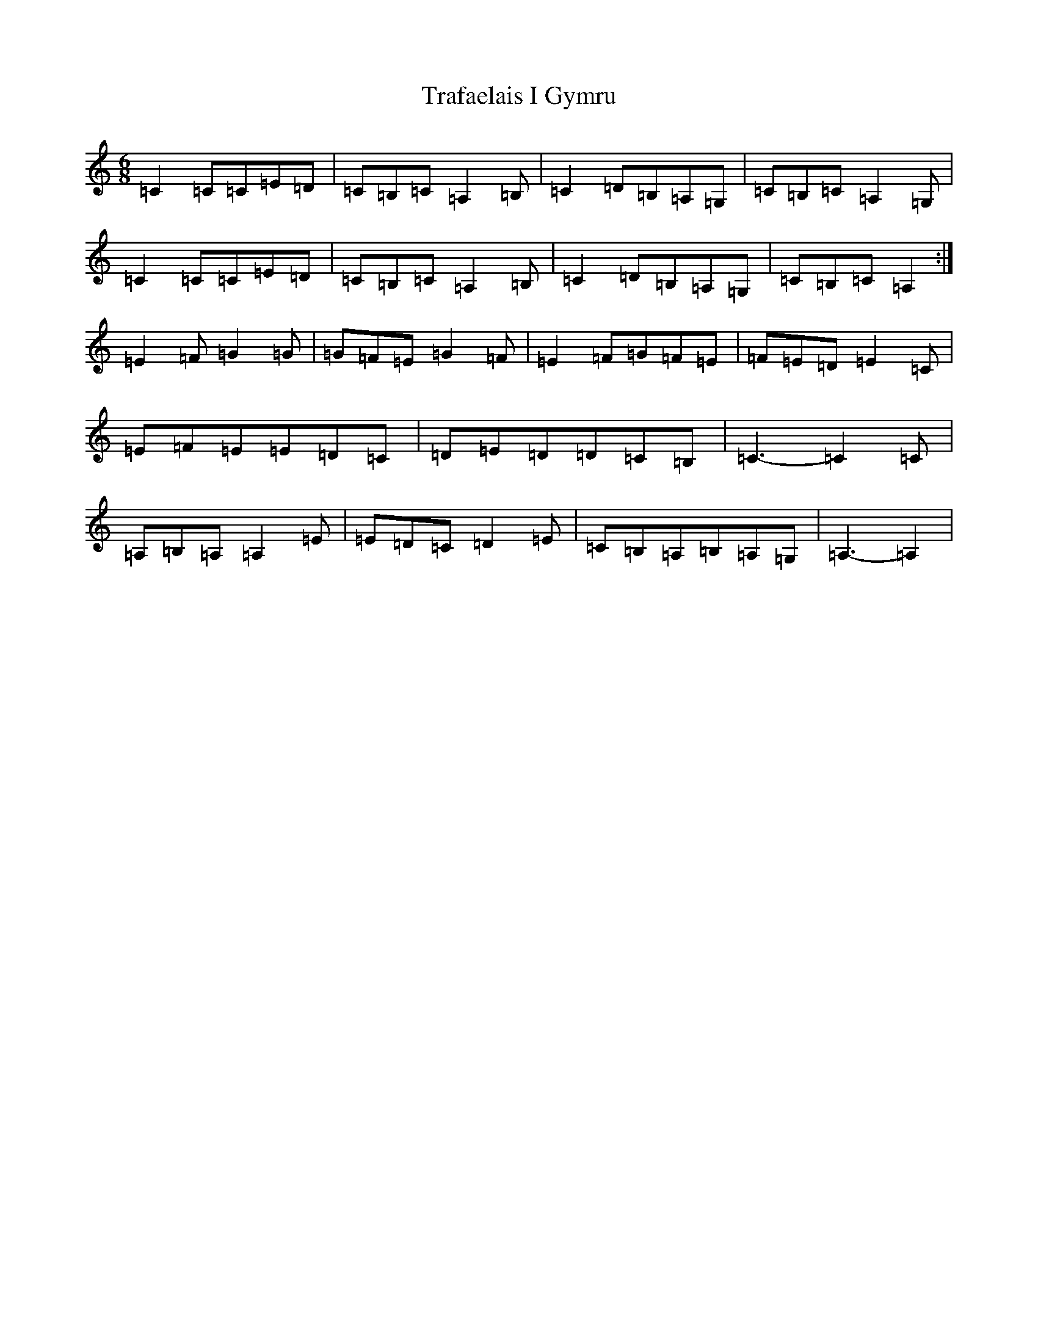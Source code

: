 X: 21455
T: Trafaelais I Gymru
S: https://thesession.org/tunes/7153#setting18708
R: jig
M:6/8
L:1/8
K: C Major
=C2=C=C=E=D|=C=B,=C=A,2=B,|=C2=D=B,=A,=G,|=C=B,=C=A,2=G,|=C2=C=C=E=D|=C=B,=C=A,2=B,|=C2=D=B,=A,=G,|=C=B,=C=A,2:|=E2=F=G2=G|=G=F=E=G2=F|=E2=F=G=F=E|=F=E=D=E2=C|=E=F=E=E=D=C|=D=E=D=D=C=B,|=C3-=C2=C|=A,=B,=A,=A,2=E|=E=D=C=D2=E|=C=B,=A,=B,=A,=G,|=A,3-=A,2|